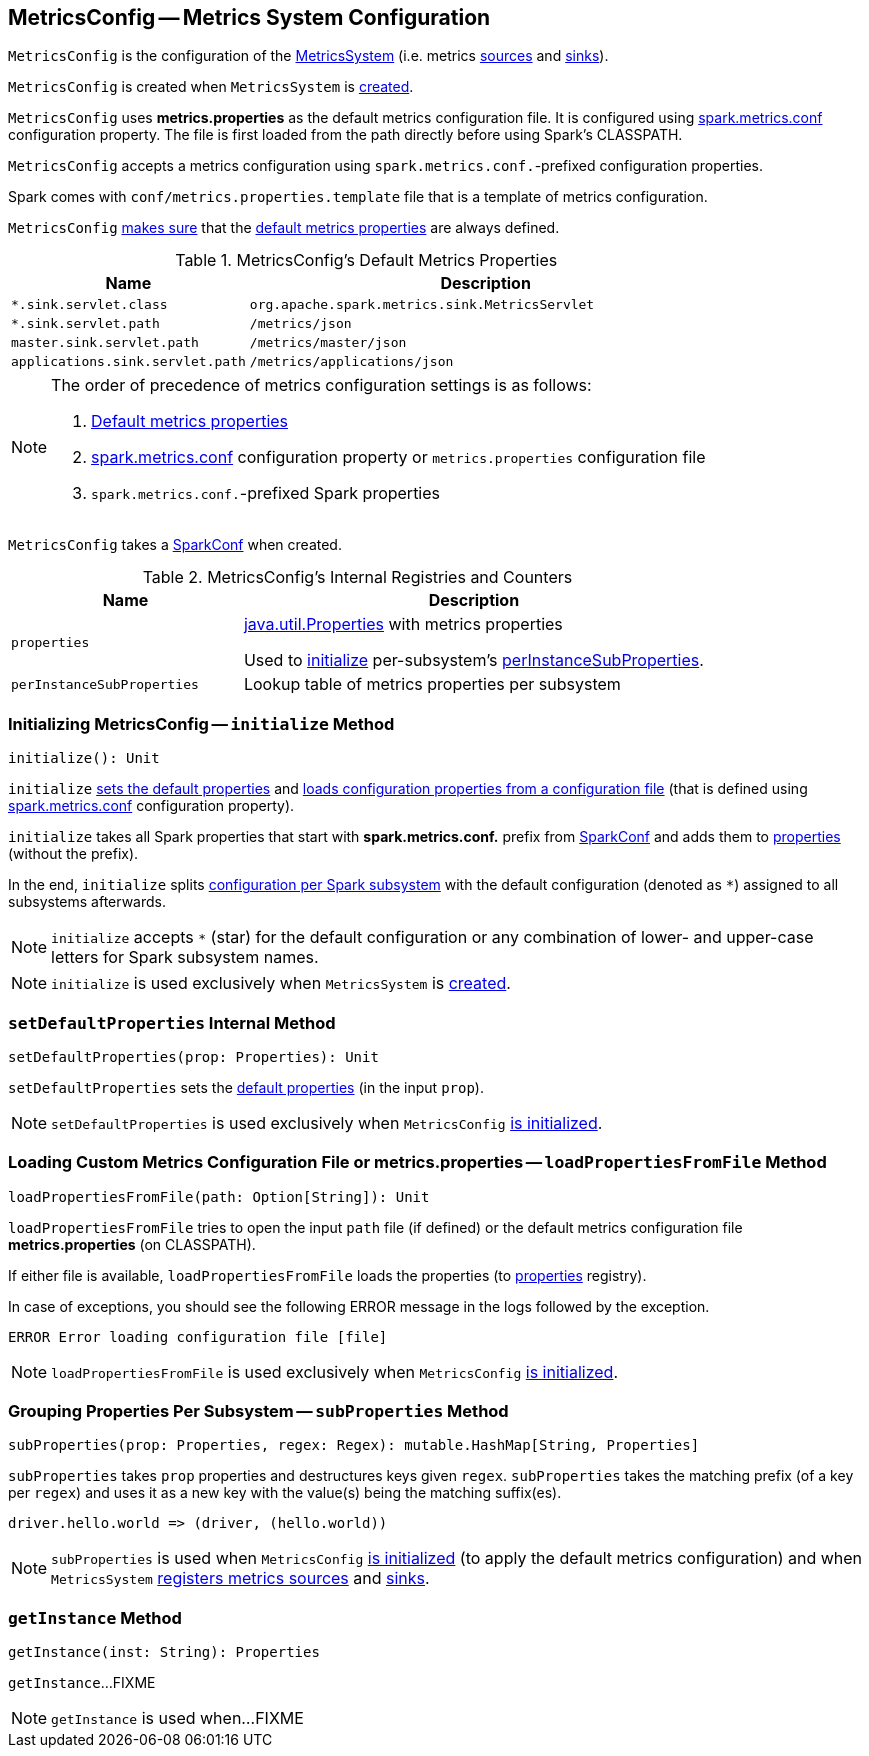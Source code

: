 == [[MetricsConfig]] MetricsConfig -- Metrics System Configuration

`MetricsConfig` is the configuration of the link:spark-metrics-MetricsSystem.adoc[MetricsSystem] (i.e. metrics link:spark-metrics-Source.adoc[sources] and link:spark-metrics-Sink.adoc[sinks]).

`MetricsConfig` is created when `MetricsSystem` is link:spark-metrics-MetricsSystem.adoc#creating-instance[created].

`MetricsConfig` uses *metrics.properties* as the default metrics configuration file. It is configured using link:spark-metrics-properties.adoc#spark.metrics.conf[spark.metrics.conf] configuration property. The file is first loaded from the path directly before using Spark's CLASSPATH.

`MetricsConfig` accepts a metrics configuration using ``spark.metrics.conf.``-prefixed configuration properties.

Spark comes with `conf/metrics.properties.template` file that is a template of metrics configuration.

`MetricsConfig` <<setDefaultProperties, makes sure>> that the <<default-properties, default metrics properties>> are always defined.

[[default-properties]]
.MetricsConfig's Default Metrics Properties
[cols="1,2",options="header",width="100%"]
|===
| Name
| Description

| `*.sink.servlet.class`
| `org.apache.spark.metrics.sink.MetricsServlet`

| `*.sink.servlet.path`
| `/metrics/json`

| `master.sink.servlet.path`
| `/metrics/master/json`

| `applications.sink.servlet.path`
| `/metrics/applications/json`
|===

[NOTE]
====
The order of precedence of metrics configuration settings is as follows:

. <<default-properties, Default metrics properties>>
. link:spark-metrics-properties.adoc#spark.metrics.conf[spark.metrics.conf] configuration property or `metrics.properties` configuration file
. ``spark.metrics.conf.``-prefixed Spark properties
====

[[creating-instance]]
[[conf]]
`MetricsConfig` takes a link:spark-SparkConf.adoc[SparkConf] when created.

[[internal-registries]]
.MetricsConfig's Internal Registries and Counters
[cols="1,2",options="header",width="100%"]
|===
| Name
| Description

| [[properties]] `properties`
| https://docs.oracle.com/javase/8/docs/api/java/util/Properties.html[java.util.Properties] with metrics properties

Used to <<initialize, initialize>> per-subsystem's <<perInstanceSubProperties, perInstanceSubProperties>>.

| [[perInstanceSubProperties]] `perInstanceSubProperties`
| Lookup table of metrics properties per subsystem
|===

=== [[initialize]] Initializing MetricsConfig -- `initialize` Method

[source, scala]
----
initialize(): Unit
----

`initialize` <<setDefaultProperties, sets the default properties>> and <<loadPropertiesFromFile, loads configuration properties from a configuration file>> (that is defined using link:spark-metrics-properties.adoc#spark.metrics.conf[spark.metrics.conf] configuration property).

`initialize` takes all Spark properties that start with *spark.metrics.conf.* prefix from <<conf, SparkConf>> and adds them to <<properties, properties>> (without the prefix).

In the end, `initialize` splits <<perInstanceSubProperties, configuration per Spark subsystem>> with the default configuration (denoted as `*`) assigned to all subsystems afterwards.

NOTE: `initialize` accepts `*` (star) for the default configuration or any combination of lower- and upper-case letters for Spark subsystem names.

NOTE: `initialize` is used exclusively when `MetricsSystem` is link:spark-metrics-MetricsSystem.adoc#creating-instance[created].

=== [[setDefaultProperties]] `setDefaultProperties` Internal Method

[source, scala]
----
setDefaultProperties(prop: Properties): Unit
----

`setDefaultProperties` sets the <<default-properties, default properties>> (in the input `prop`).

NOTE: `setDefaultProperties` is used exclusively when `MetricsConfig` <<initialize, is initialized>>.

=== [[loadPropertiesFromFile]] Loading Custom Metrics Configuration File or metrics.properties -- `loadPropertiesFromFile` Method

[source, scala]
----
loadPropertiesFromFile(path: Option[String]): Unit
----

`loadPropertiesFromFile` tries to open the input `path` file (if defined) or the default metrics configuration file *metrics.properties* (on CLASSPATH).

If either file is available, `loadPropertiesFromFile` loads the properties (to <<properties, properties>> registry).

In case of exceptions, you should see the following ERROR message in the logs followed by the exception.

```
ERROR Error loading configuration file [file]
```

NOTE: `loadPropertiesFromFile` is used exclusively when `MetricsConfig` <<initialize, is initialized>>.

=== [[subProperties]] Grouping Properties Per Subsystem -- `subProperties` Method

[source, scala]
----
subProperties(prop: Properties, regex: Regex): mutable.HashMap[String, Properties]
----

`subProperties` takes `prop` properties and destructures keys given `regex`. `subProperties` takes the matching prefix (of a key per `regex`) and uses it as a new key with the value(s) being the matching suffix(es).

[source, scala]
----
driver.hello.world => (driver, (hello.world))
----

NOTE: `subProperties` is used when `MetricsConfig` <<initialize, is initialized>> (to apply the default metrics configuration) and when `MetricsSystem` link:spark-metrics-MetricsSystem.adoc#registerSources[registers metrics sources] and link:spark-metrics-MetricsSystem.adoc#registerSinks[sinks].

=== [[getInstance]] `getInstance` Method

[source, scala]
----
getInstance(inst: String): Properties
----

`getInstance`...FIXME

NOTE: `getInstance` is used when...FIXME
